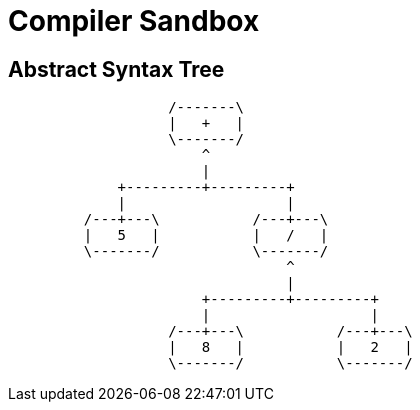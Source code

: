= Compiler Sandbox =

== Abstract Syntax Tree ==

[ditaa]
....
                   /-------\
                   |   +   |
                   \-------/
                       ^
                       |
             +---------+---------+
             |                   |
         /---+---\           /---+---\
         |   5   |           |   /   |
         \-------/           \-------/
                                 ^
                                 |
                       +---------+---------+
                       |                   |
                   /---+---\           /---+---\
                   |   8   |           |   2   |
                   \-------/           \-------/
....
